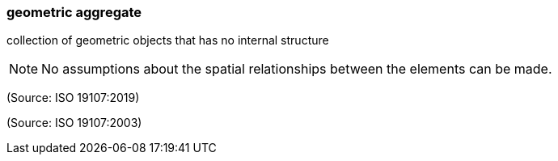 === geometric aggregate

collection of geometric objects that has no internal structure

NOTE: No assumptions about the spatial relationships between the elements can be made.

(Source: ISO 19107:2019)

(Source: ISO 19107:2003)

